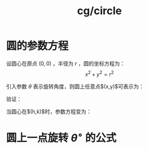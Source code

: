:PROPERTIES:
:ID:       c27e6b05-ba6d-4ae0-9b98-9969fe6b73c4
:END:
#+title: cg/circle

* 圆的参数方程
设圆心在原点 $(0,0)$ ，半径为 $r$ ，圆的坐标方程为：
\[ x^2 + y^2 = r^2 \]

引入参数 $\theta$ 表示旋转角度，则圆上任意点$(x,y)$可表示为：
\begin{equation}
\begin{cases}
x = r \cos\theta \\
y = r \sin\theta
\end{cases}
\end{equation}

验证：
\begin{align*}
(r\cos\theta)^2 + (r\sin\theta)^2 &= r^2(\cos^2\theta + \sin^2\theta) \\
&= r^2 \quad \text{(三角恒等式)}
\end{align*}


当圆心在$(h,k)$时，参数方程变为：
\begin{equation}
\begin{cases}
x = h + r \cos\theta \\
y = k + r \sin\theta
\end{cases}
\quad \theta \in [0,2\pi)
\end{equation}


* 圆上一点旋转 $\theta^\circ$ 的公式

\begin{align*}
x' &= r\cos\phi\cos\theta - r\sin\phi\sin\theta \\
   &= r\cos(\phi+\theta) \\
y' &= r\cos\phi\sin\theta + r\sin\phi\cos\theta \\
   &= r\sin(\phi+\theta)
\end{align*}
